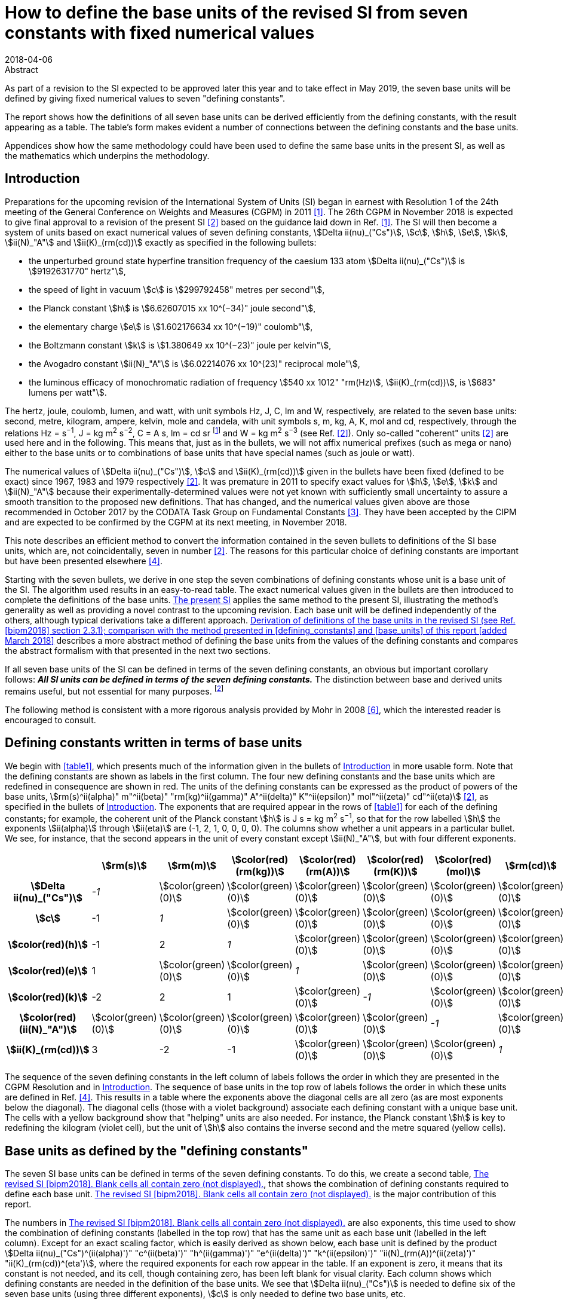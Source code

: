 = How to define the base units of the revised SI from seven constants with fixed numerical values
:edition: 3
:copyright-year: 2018
:revdate: 2018-04-06
:language: en
:docnumber: BIPM-2018/02
:title-en: How to define the base units of the revised SI from seven constants with fixed numerical values
:title-fr:
:doctype: rapport
:si-aspect: full
:committee-en:
:committee-fr:
:committee-acronym:
:fullname: Richard Davis
:affiliation: BIPM
:supersedes-date:
:supersedes-draft:
:docstage: in-force
:docsubstage: 60
:imagesdir: images
:mn-document-class: bipm
:mn-output-extensions: xml,html,pdf,rxl
:local-cache-only:
:data-uri-image:

.Abstract

As part of a revision to the SI expected to be approved later this year and to take effect in May 2019, the seven base units will be defined by giving fixed numerical values to seven "defining constants".

The report shows how the definitions of all seven base units can be derived efficiently from the defining constants, with the result appearing as a table. The table’s form makes evident a number of connections between the defining constants and the base units.

Appendices show how the same methodology could have been used to define the same base units in the present SI, as well as the mathematics which underpins the methodology.

[[introduction]]
== Introduction

Preparations for the upcoming revision of the International System of Units (SI) began in earnest with Resolution 1 of the 24th meeting of the General Conference on Weights and Measures (CGPM) in 2011 <<cgpm2011>>. The 26th CGPM in November 2018 is expected to give final approval to a revision of the present SI <<bipm2006>> based on the guidance laid down in Ref. <<cgpm2011>>. The SI will then become a system of units based on exact numerical values of seven defining constants, stem:[Delta ii(nu)_("Cs")], stem:[c], stem:[h], stem:[e], stem:[k], stem:[ii(N)_"A"] and stem:[ii(K)_(rm(cd))] exactly as specified in the following bullets:

* the unperturbed ground state hyperfine transition frequency of the caesium 133 atom stem:[Delta ii(nu)_("Cs")] is stem:[9192631770" hertz"],
* the speed of light in vacuum stem:[c] is stem:[299792458" metres per second"],
* the Planck constant stem:[h] is stem:[6.62607015 xx 10^(−34)" joule second"],
* the elementary charge stem:[e] is stem:[1.602176634 xx 10^(−19)" coulomb"],
* the Boltzmann constant stem:[k] is stem:[1.380649 xx 10^(−23)" joule per kelvin"],
* the Avogadro constant stem:[ii(N)_"A"] is stem:[6.02214076 xx 10^(23)" reciprocal mole"],
* the luminous efficacy of monochromatic radiation of frequency stem:[540 xx 1012" "rm(Hz)], stem:[ii(K)_(rm(cd))], is stem:[683" lumens per watt"].

The hertz, joule, coulomb, lumen, and watt, with unit symbols Hz, J, C, lm and W, respectively, are related to the seven base units: second, metre, kilogram, ampere, kelvin, mole and candela, with unit symbols s, m, kg, A, K, mol and cd, respectively, through the relations Hz = s^−1^, J = kg m^2^ s^−2^, C = A s, lm = cd sr footnote:[sr is the symbol for steradian, the unit of solid angle. Although sr = m^2^/m^2^ = 1, sr is used when needed for clarity <<bipm2006>>.] and W = kg m^2^ s^−3^ (see Ref. <<bipm2006>>). Only so-called "coherent" units <<bipm2006>> are used here and in the following. This means that, just as in the bullets, we will not affix numerical prefixes (such as mega or nano) either to the base units or to combinations of base units that have special names (such as joule or watt).

The numerical values of stem:[Delta ii(nu)_("Cs")], stem:[c] and stem:[ii(K)_(rm(cd))] given in the bullets have been fixed (defined to be exact) since 1967, 1983 and 1979 respectively <<bipm2006>>. It was premature in 2011 to specify exact values for stem:[h], stem:[e], stem:[k] and stem:[ii(N)_"A"] because their experimentally-determined values were not yet known with sufficiently small uncertainty to assure a smooth transition to the proposed new definitions. That has changed, and the numerical values given above are those recommended in October 2017 by the CODATA Task Group on Fundamental Constants <<newell>>. They have been accepted by the CIPM and are expected to be confirmed by the CGPM at its next meeting, in November 2018.

This note describes an efficient method to convert the information contained in the seven bullets to definitions of the SI base units, which are, not coincidentally, seven in number <<bipm2006>>. The reasons for this particular choice of defining constants are important but have been presented elsewhere <<bipm2018>>.

Starting with the seven bullets, we derive in one step the seven combinations of defining constants whose unit is a base unit of the SI. The algorithm used results in an easy-to-read table. The exact numerical values given in the bullets are then introduced to complete the definitions of the base units. <<present_si>> applies the same method to the present SI, illustrating the method’s generality as well as providing a novel contrast to the upcoming revision. Each base unit will be defined independently of the others, although typical derivations take a different approach. <<derivation_defs>> describes a more abstract method of defining the base units from the values of the defining constants and compares the abstract formalism with that presented in the next two sections.

If all seven base units of the SI can be defined in terms of the seven defining constants, an obvious but important corollary follows: *_All SI units can be defined in terms of the seven defining constants._* The distinction between base and derived units remains useful, but not essential for many purposes. footnote:[Even early editions of the SI Brochure remarked that separate classes of base and derived units are "not essential to the physics of the subject" <<page>>, but added that the classifications were useful, considering the goal of "a single, practical, worldwide system [of units\] for international relations, for teaching and scientific work".]

The following method is consistent with a more rigorous analysis provided by Mohr in 2008 <<mohr>>, which the interested reader is encouraged to consult.

[[defining_constants]]
== Defining constants written in terms of base units

We begin with <<table1>>, which presents much of the information given in the bullets of <<introduction>> in more usable form. Note that the defining constants are shown as labels in the first column. The four new defining constants and the base units which are redefined in consequence are shown in red. The units of the defining constants can be expressed as the product of powers of the base units, stem:[rm(s)^ii(alpha)" m"^ii(beta)" "rm(kg)^ii(gamma)" A"^ii(delta)" K"^ii(epsilon)" mol"^ii(zeta)" cd"^ii(eta)] <<bipm2006>>, as specified in the bullets of <<introduction>>. The exponents that are required appear in the rows of <<table1>> for each of the defining constants; for example, the coherent unit of the Planck constant stem:[h] is J s = kg m^2^ s^−1^, so that for the row labelled stem:[h] the exponents stem:[ii(alpha)] through stem:[ii(eta)] are (-1, 2, 1, 0, 0, 0, 0). The columns show whether a unit appears in a particular bullet. We see, for instance, that the second appears in the unit of every constant except stem:[ii(N)_"A"], but with four different exponents.

[[table1]]
[cols="^,^,^,^,^,^,^,^"]
|===
| h| stem:[rm(s)] h| stem:[rm(m)] h| stem:[color(red)(rm(kg))] h| stem:[color(red)(rm(A))] h| stem:[color(red)(rm(K))] h| stem:[color(red)(mol)] h| stem:[rm(cd)]
h| stem:[Delta ii(nu)_("Cs")] e| -1 | stem:[color(green)(0)] | stem:[color(green)(0)] | stem:[color(green)(0)] | stem:[color(green)(0)] | stem:[color(green)(0)] | stem:[color(green)(0)]
h| stem:[c] | -1 e| 1 | stem:[color(green)(0)] | stem:[color(green)(0)] | stem:[color(green)(0)] | stem:[color(green)(0)] | stem:[color(green)(0)]
h| stem:[color(red)(h)] | -1 | 2 e| 1 | stem:[color(green)(0)] | stem:[color(green)(0)] | stem:[color(green)(0)] | stem:[color(green)(0)]
h| stem:[color(red)(e)] | 1 | stem:[color(green)(0)] | stem:[color(green)(0)] e| 1 | stem:[color(green)(0)] | stem:[color(green)(0)] | stem:[color(green)(0)]
h| stem:[color(red)(k)] | -2 | 2 | 1 | stem:[color(green)(0)] e| -1 | stem:[color(green)(0)] | stem:[color(green)(0)]
h| stem:[color(red)(ii(N)_"A")] | stem:[color(green)(0)] | stem:[color(green)(0)] | stem:[color(green)(0)] | stem:[color(green)(0)] | stem:[color(green)(0)] e| -1 | stem:[color(green)(0)]
h| stem:[ii(K)_(rm(cd))] | 3 | -2 | -1 | stem:[color(green)(0)] | stem:[color(green)(0)] | stem:[color(green)(0)] e| 1
|===

The sequence of the seven defining constants in the left column of labels follows the order in which they are presented in the CGPM Resolution and in <<introduction>>. The sequence of base units in the top row of labels follows the order in which these units are defined in Ref. <<bipm2018>>. This results in a table where the exponents above the diagonal cells are all zero (as are most exponents below the diagonal). The diagonal cells (those with a violet background) associate each defining constant with a unique base unit. The cells with a yellow background show that "helping" units are also needed. For instance, the Planck constant stem:[h] is key to redefining the kilogram (violet cell), but the unit of stem:[h] also contains the inverse second and the metre squared (yellow cells).

[[base_units]]
== Base units as defined by the "defining constants"

The seven SI base units can be defined in terms of the seven defining constants. To do this, we create a second table, <<table2>>, that shows the combination of defining constants required to define each base unit. <<table2>> is the major contribution of this report.

The numbers in <<table2>> are also exponents, this time used to show the combination of defining constants (labelled in the top row) that has the same unit as each base unit (labelled in the left column). Except for an exact scaling factor, which is easily derived as shown below, each base unit is defined by the product stem:[Delta ii(nu)_("Cs")^(ii(alpha)')" "c^(ii(beta)')" "h^(ii(gamma)')" "e^(ii(delta)')" "k^(ii(epsilon)')" "ii(N)_(rm(A))^(ii(zeta)')" "ii(K)_(rm(cd))^(eta')], where the required exponents for each row appear in the table. If an exponent is zero, it means that its constant is not needed, and its cell, though containing zero, has been left blank for visual clarity. Each column shows which defining constants are needed in the definition of the base units. We see that stem:[Delta ii(nu)_("Cs")] is needed to define six of the seven base units (using three different exponents), stem:[c] is only needed to define two base units, etc.

All exponents have been derived from <<table1>> in one step using the following mathematical operation. Note that the cells containing numbers in <<table1>> constitute a stem:[7 xx 7] matrix. Invert that matrix using, for example, the MINVERSE command in Excel. The inverse obtained is the stem:[7 xx 7] matrix of exponents shown in <<table2>>. footnote:[The stem:[7 xx 7] squares of numbers in <<table1>> and <<table2>> are called "lower triangular matrices" because all numbers above the diagonal are zero. The inverse of a triangular matrix is triangular as well, provided that the inverse exists. The inverse exists if and only if none of the numbers in the diagonal cells is zero.] Remember that the blank cells actually contain zero.

[[table2]]
[cols="^,^,^,^,^,^,^,^"]
.The revised SI <<bipm2018>>. Blank cells all contain zero (not displayed).
|===
| | stem:[Delta ii(nu)_("Cs")] h| stem:[c] h| stem:[color(red)(h)] h| stem:[color(red)(e)] h| stem:[color(red)(k)] h| stem:[color(red)(ii(N)_"A")] h| stem:[ii(K)_(rm(cd))]
h| stem:[rm(s)] e| -1 | | | | | |
h| stem:[rm(m)] | -1 e| 1 | | | | |
h| stem:[color(red)(rm(kg))] | 1 | -2 e| 1 | | | |
h| stem:[color(red)(rm(A))] | 1 | | e| 1 | | |
h| stem:[color(red)(rm(K))] | 1 | | 1 | e| -1 | |
h| stem:[color(red)(rm(mol))] | | | | | e| -1 |
h| stem:[rm(cd)] | 2 | | 1 | | | e| 1 
|===

From the rm(kg) row of <<table2>> we may infer that the following combination of three defining constants has the kilogram as its unit <<mohr>>:

[[eq1]]
[stem]
++++
Delta ii(nu)_("Cs")^1 c^(-2)h^1e^0k^0 ii(N)_"A"^0 ii(K)_(rm(cd))^0 = Delta ii(nu)_("Cs") c^(-2)h = (Delta ii(nu)_("Cs")h)/(c^2).
++++

In the revised SI, all mass determinations must ultimately be traceable to this quantity because its numerical value in kilograms has been fixed. The exact values of stem:[Delta ii(nu)_("Cs")], stem:[c] and stem:[h] given in the bullets of <<introduction>> provide the fixed value. Substituting the information in the first three bullets into the left side of the following equation, which is a combination of physical constants, gives us the right side, which is the value of the combination in the revised SI:

[stem%unnumbered]
++++
(Delta ii(nu)_("Cs")h)/(c^2) = ((9192631770)(6.62607015 xx 10^(-34)))/(299792458)^2 " "rm(kg).
++++

The numbers in parentheses are obviously the exact numerical values of stem:[Delta ii(nu)_("Cs")], stem:[c] and stem:[h] specified in <<introduction>>. The base units associated with these numerical values cancel out (unit symbols can be treated algebraically)—except for the kilogram! Then by simple arithmetic,

[[eq2]]
[stem]
++++
1" "rm(kg) = (299792458)^2/((9192631770)(6.62607015 xx 10^(-34))) (Delta ii(nu)_("Cs")h)/(c^2) = 1.4755213997... xx 10^(40) (Delta ii(nu)_("Cs")h)/(c^2).
++++

Any given base unit can be defined similarly, without knowing the definitions of any other base units. Only the exact numerical values of the defining constants are required. This definition of the kilogram appears in section 2.3.1 of Ref. <<bipm2018>>. A more formal derivation of the seven definitions, of which <<eq2>> is an example, is provided in <<derivation_defs>> along with a comparison to the simplified approach adopted
above.

It is irrelevant that the mass stem:[Delta ii(nu)_("Cs")h//c^2] is so miniscule that it must be scaled up by 40 orders of magnitude to equal one kilogram. It has always been true that "any method consistent with the laws of physics could be used to realize any SI unit" <<bipm2006>> and such methods already exist for the kilogram as it will be defined by <<eq2>> <<bipm2018>>. <<present_si>> discusses in more detail the condition that assures continuity of the redefined kilogram with the present kilogram, and by extension the continuity conditions for the three other redefined units.

== Summary and Discussion [corrected April 2018]

Several pictorial illustrations of the revised SI are already available <<bipm2017>>, <<wiki>>. In one case, readers are cautioned that the illustration is not an explanation <<bipm2017>>. By contrast, <<table2>> has been derived mathematically from the seven defining constants, knowing only their units. It is easily observed from <<table2>> that:

* The violet cells on the diagonal connect a base unit in the left column with the constant which defines it, in the top row. This is loose terminology because in most instances one or two "helping constants" are required, and these are shown in the yellow cells of each row. All other cells contain zero, and these are left blank;
* There are only three helping constants, stem:[Delta ii(nu)_("Cs")], stem:[c] and stem:[h], and these also serve as the defining constants for the second, metre and kilogram, respectively. [It is perhaps noteworthy that the second, metre and kilogram are the mechanical units of the old metre-kilogram-second (MKS) system, from which the SI evolved];
* In each row, the product of powers of the constants in the violet cell and any yellow cells form a quantity (which is also a constant) whose unit is the base unit of the row. The exponents needed are shown;
* At most, two helping constants are required to define any base unit. [The appearance of helping constants can be viewed as a mathematical requirement which reconciles continuity of the historical base units with the most useful selection of defining constants. See <<present_si>>, which shows that the present SI <<bipm2006>> is not very different in this respect];
* Helping constants are not needed to define either the second or the mole.
* The ground state hyperfine transition frequency of the caesium 133 atom stem:[Delta ii(nu)_("Cs")] is needed in the definitions of all base units except the mole;
* The speed of light in vacuum stem:[c] is needed _only_ in the definitions of the metre and kilogram;
* The Planck constant stem:[h] is needed _only_ in the definitions of the kilogram, kelvin and candela;
* The elementary charge stem:[e], the Boltzmann constant stem:[k], the Avogadro constant stem:[ii(N)_"A"] and the luminous efficacy of a specified wavelength stem:[ii(K)_(rm(cd))] are each needed to define a single base unit (ampere, kelvin, mole and candela respectively). They are not used as helping constants.

There is no general requirement that exponents in <<table1>> and <<table2>> must be displayed as lower triangular matrices (see <<derivation_defs>>), although this arrangement makes the tables easier to scan visually and therefore has merit. Because <<table1>> is a lower triangular matrix, one can see that the units can also be defined in seven separate steps rather than as a group, as we have done. The step-by-step method, also used in the draft 9th edition of the SI Brochure <<bipm2018>>, first defines the SI second from the upper left corner of <<table1>>. The metre can then be defined from the next row because the helping unit of stem:[c], the second, has already been defined. The kilogram can be defined from the third row because the two helping units of stem:[h] have already been defined. All helping units have now been defined and so the remaining four SI units can be defined in any order one wishes, including of course the order found in <<bipm2018>>.

The seven unique combinations of defining constants whose unit is a base unit (<<eq1>> shows the combination for the kilogram) were derived together by matrix inversion. Since any order of units and defining constants used as labels in <<table1>> leads to identical definitions of the base units, we have chosen an order that makes <<table2>> visually simple. It is also the order found in the major reference for the revised SI <<bipm2018>>.

[[present_si]]
[appendix,obligation=informative]
== The present SI

The present SI <<bipm2006>> could also have been formulated in terms of the six defining constants and one defining quantity that had been specified by the CGPM, either explicitly or implicitly, between 1889 and 1983:

* the unperturbed ground state hyperfine transition frequency of the caesium 133 atom stem:[Delta ii(nu)_("Cs")] is stem:[9192631770" hertz"], (1967)
* the speed of light in vacuum stem:[c] is stem:[299792458" metres per second"], (1983)
* stem:[color(blue)("the mass of the international prototype of the kilogram")] stem:[color(blue)(m_(cc K))] stem:[color(blue)("is 1 kilogram,")] (1889)
* stem:[color(blue)("the permeability of vacuum")] stem:[color(blue)(ii(mu)_0" is "4pi xx 10^(−7)" newton per ampere squared")], (1948, 1954)
* stem:[color(blue)("the thermodynamic temperature of the triple point of water")] stem:[color(blue)(ii(T)_("TPW")" is "273.16" kelvin")], (1954)
* stem:[color(blue)("the molar mass of carbon 12,")] stem:[color(blue)(ii(M)""^(12)"C, is "0.012" kilogram per mole")], (1971)
* the luminous efficacy of monochromatic radiation of frequency stem:[540 xx 1012" "rm(Hz)], stem:[ii(K)_(rm(cd))], is stem:[683" lumens per watt"]. (1979)

The newton (symbol: N) is expressed in terms of base units as N = kg m s^−2^ <<bipm2006>>. Expressions for the hertz, lumen and watt in terms of base units are found in <<introduction>>. The defining quantity and three defining constants that will be replaced in the revised SI are shown in blue.

Carrying out the same procedure as described in <<defining_constants>> and <<base_units>> for the revised SI, we start with <<tableA1-1>>, which contains an embedded stem:[7 xx 7] matrix. Again, this matrix is a table of exponents inferred from seven bullets, but now they are the bullets found in this Appendix. For ease of comparison with <<table1>> and <<table2>>, the order of units in the top row of <<tableA1-1>> is chosen to be identical to that of <<table1>>, and the order of quantities in the left column is chosen to produce a lower triangular matrix.

[[tableA1-1]]
[cols="^,^,^,^,^,^,^,^"]
|===
| h| stem:[rm(s)] h| stem:[rm(m)] h| stem:[color(blue)(rm(kg))] h| stem:[color(blue)(rm(A))] h| stem:[color(blue)(rm(K))] h| stem:[color(blue)(rm(mol))] h| stem:[rm(cd)]
h| stem:[Delta ii(nu)_("Cs")] e| -1 | stem:[color(green)(0)] | stem:[color(green)(0)] | stem:[color(green)(0)] | stem:[color(green)(0)] | stem:[color(green)(0)] | stem:[color(green)(0)]
h| stem:[c] | -1 e| 1 | stem:[color(green)(0)] | stem:[color(green)(0)] | stem:[color(green)(0)] | stem:[color(green)(0)] | stem:[color(green)(0)]
h| stem:[color(blue)(m_(cc K))] | stem:[color(green)(0)] | stem:[color(green)(0)] | 1 | stem:[color(green)(0)] | stem:[color(green)(0)] | stem:[color(green)(0)] | stem:[color(green)(0)]
h| stem:[color(blue)(ii(mu)_0)] | -2 | 1 | 1 e| -2 | stem:[color(green)(0)] | stem:[color(green)(0)] | stem:[color(green)(0)]
h| stem:[color(blue)(ii(T)_("TPW"))] | stem:[color(green)(0)] | stem:[color(green)(0)] | stem:[color(green)(0)] | stem:[color(green)(0)] e| 1 | stem:[color(green)(0)] | stem:[color(green)(0)]
h| stem:[color(blue)(ii(M)(""^(12)"C"))] | stem:[color(green)(0)] | stem:[color(green)(0)] | 1 | stem:[color(green)(0)] | stem:[color(green)(0)] e| -1 | stem:[color(green)(0)]
h| stem:[ii(K)_(rm(cd))] | 3 | -2 | -1 | stem:[color(green)(0)] | stem:[color(green)(0)] | stem:[color(green)(0)] e| 1
|===

Now transpose the labels of <<tableA1-1>> and invert its embedded matrix to arrive at <<tableA1-2>>. As with <<table2>>, cells containing zero are left blank.

[[tableA1-2]]
[cols="^,^,^,^,^,^,^,^"]
.The present SI <<bipm2006>>. The blank cells all contain zero (not displayed).
|===
| h| stem:[Delta ii(nu)_("Cs")] h| stem:[c] h| stem:[color(blue)(m_(cc K))] h| stem:[color(blue)(ii(mu)_0)] | stem:[color(blue)(ii(T)_("TPW"))] h| stem:[color(blue)(ii(M)(""^(12)"C"))] h| stem:[ii(K)_(rm(cd))]
h| stem:[rm(s)] e| -1 | | | | | |
h| stem:[rm(m)] | -1 e| 1 | | | | |
h| stem:[color(blue)(rm(kg))] | | e| 1 | | | |
h| stem:[color(blue)(rm(A))] | 1/2 | 1/2 | 1/2 e| -1/2 | | |
h| stem:[color(blue)(rm(K))] | | | | e| 1 | |
h| stem:[color(blue)(rm(mol))] | | | 1 | | e| -1 |
h| stem:[rm(cd)] | 1 | 2 | 1 | | | | 1
|===

This table can easily be compared with <<table2>>. Note that only the first two rows, those for the second and metre, are identical in the two tables.

There is no reason that the exponents must be integers, as this example illustrates. Thus, in the present SI <<bipm2006>>, the ampere is realized by traceability to the quantity stem:[((Delta ii(nu)_("Cs")cm_(cc K))/ii(mu)_0)^(1/2)] which, according to the information in the first four bullets, has an exact value of order stem:[1.5 xx 10^(12)" A"]. Note that the SI unit of (stem:[Delta ii(nu)_("Cs")cm_(cc K)]) is the newton and that of stem:[ii(mu)_0] is the newton per ampere squared.

The exponents appearing in <<tableA1-2>> and the exact numerical values of the six constants and one physical quantity listed in the bullets of this Appendix would have been sufficient to define all base units of the present SI. For example, a definition equivalent to the present definition of the ampere <<bipm2006>> would be:

[stem%unnumbered]
++++
1" "rm(A) = ( ((4pi xx 10^(-7)))/((9192631770)(299792458)(1)) )^(1/2) ( (Delta ii(nu)_("Cs")cm_(cc K))/(ii(mu)_0) )^(1/2) = 6.789687... xx 10^(-13) ((Delta ii(nu)_("Cs")c m_(cc K))/(ii(mu)_0))^(1/2)
++++

In the present SI, stem:[m_(cc K)] is the sole defining quantity which is not some kind of constant. Rather, it is the mass of an artefact known as the international prototype of the kilogram, stem:[cc K], which has been used since 1889 to define one kilogram <<bipm2006>>. This artefact definition of the kilogram is simple, understandable and independent of the six constants. Unfortunately, since the mass of stem:[cc K] is not a physical constant, the stability over time of the unit it defines cannot be assured. The same lack of assurance affects, at least in principle, the three units for which stem:[m_(cc K)] is a "helper", one of which is the ampere (see yellow cells in the column of <<tableA1-2>> labelled "stem:[m_(cc K)]"). When the SI was first approved by the 11th CGPM in 1960, it was recognized that the artefact definition of the kilogram was a weakness of the International System of Units—to be remedied "sooner or later" <<cipm1960>>.

The present definition of the kilogram <<bipm2006>> is contained entirely in the third bullet of this Appendix. In symbols,

[stem%unnumbered]
++++
1" "rm(kg) = m_(cc K).
++++

The revised definition of the kilogram <<bipm2018>> is given by <<eq2>>, stem:[1" "rm(kg) = 1.4755213997... xx 10^(40) (Delta ii(nu)_("Cs")h)/(c^2)]. The value of the prefactor on the right-hand side ensures that there will be no perceptible discontinuity in the kilogram unit when it is redefined <<newell>>, <<bipm2018>>. The continuity condition requires that the weighted mean of the most accurate experimental values of stem:[h] will have been fixed <<newell>> so that, _just after_ the redefinition comes into force,

[stem%unnumbered]
++++
x * m_(cc K) = 1.4755213997... xx 10^(40) (Delta ii(nu)_("Cs")h)/(c^2),
++++

where the experimental value of stem:[x] is unity to within an uncertainty that is sufficiently small to make the redefinition imperceptible to the vast majority of users. (Subsequently, the experimental value of stem:[x] might change simply because stem:[m_(cc K)] is not a physical constant. Time will tell.) The impact of the revised SI on most users of the present SI has been assessed to be small by international experts <<cipm2018>>.

[[derivation_defs]]
[appendix,obligation=informative]
== Derivation of definitions of the base units in the revised SI (see Ref. <<bipm2018>> section 2.3.1); comparison with the method presented in <<defining_constants>> and <<base_units>> of this report [added March 2018]

*_Preliminary consideration of the defining constants specified in the bullets of <<introduction>>_*

Let stem:[ii(C)_i] be the symbol for the stem:[i^("th")] defining constant and let its fixed numerical value be stem:[ii(N)_i] when expressed in the SI coherent unit stem:[ii(U)_i]. Because stem:[ii(C)_i] is one of seven defining constants, the index stem:[i] runs from 1 to 7. The set of stem:[ii(C)_i] is comprised of stem:[Delta ii(nu)_("Cs")], stem:[c], stem:[h], stem:[e], stem:[k], stem:[ii(N)_"A"] and stem:[ii(K)_(rm(cd))]. The subscript stem:[i] assigned to the defining constants is an arbitrary choice. We have chosen here the order in which the bullets are listed in <<introduction>>.

The stem:[i^("th")] bullet of <<introduction>> can be written in generic symbols as

[[eqA2-1]]
[stem]
++++
ii(C)_i = ii(N)_i * ii(U)_i.
++++

The defining constants are quantities which appear in the equations of physics. The right side of <<eqA2-1>> is the exact value of each stem:[ii(C)_i] in the revised SI because the numerical values stem:[ii(N)_i] have been chosen to be exact. The bullets of <<introduction>> therefore define the coherent unit stem:[ii(U)_i] in terms of the quantity stem:[ii(C)_i], which is a constant of some type <<bipm2018>>. In the bracket notation introduced in section 2.1 of Ref. <<bipm2018>>, <<eqA2-1>> would be written

[stem%unnumbered]
++++
ii(C)_i = {ii(C)_i}[ii(C)_i].
++++

Any coherent unit of the SI can be expressed as the product of powers of the seven base units <<bipm2006>>, <<bipm2018>>. We refer below to the stem:[i^("th")] base unit as stem:[ii(B)_i]. The symbols for the seven base units are: s, m, kg, A, K, mol and cd. Because units are commutative, the index stem:[i] assigned to each base unit is also an arbitrary choice and need not follow the order shown here, although this is the order adopted in <<defining_constants>> and <<base_units>> of this report and in Ref. <<bipm2018>>. The SI unit stem:[ii(U)_i] of each defining constant is given in terms of the base units by

[[eqA2-2]]
[stem]
++++
ii(U)_i = prod_(j=1)^7 ii(B)_j^(a_(ij)).
++++

The exponents stem:[a_(ij)] are easily inferred from the seven bullets in <<introduction>> and the supplementary information written just below them. The exponents turn out to be integers ranging from -2 through +3. Note that <<eqA2-2>> is merely a consequence of each defining constant being a quantity which has an SI unit.

*_The definitions of the base units_*

Combining <<eqA2-1>> and <<eqA2-2>> to eliminate stem:[ii(U)_i], we obtain

[[eqA2-3]]
[stem]
++++
(ii(C)_i)/(ii(N)_i) = prod_(j=1)^7 ii(B)_j^(a_(ij)).
++++

The task now is to express any given base unit stem:[ii(B)_i] as the product of powers of the seven ratios stem:[ii(C)_j//ii(N)_j]. We therefore seek the "inverse form" of <<eqA2-3>>.

Temporarily treating the symbols of quantities and units as algebraic abstractions, we take the logarithm footnote:[See Ref. <<mohr>> for a formal derivation that avoids any use of logarithms.] of both sides of <<eqA2-3>>:

[[eqA2-4]]
[stem]
++++
"ln"((ii(C)_i)/(ii(N)_i)) = sum_(j=1)^7 a_(ij)"ln"(ii(B)_j).
++++

Let

[stem%unnumbered]
++++
w_i = "ln"(ii(C)_i//ii(N)_i)
++++

and

[stem%unnumbered]
++++
z_i = "ln"(ii(B)_i).
++++

The set of seven equations represented by <<eqA2-4>> can now be written compactly in matrix form as

[[eqA2-5]]
[stem]
++++
bb W = bb A bb Z
++++

where stem:[bb W] and stem:[bb Z] are stem:[1 xx 7] arrays containing seven logarithmic elements of the form stem:[w_i] and stem:[z_i] respectively and stem:[bb A] is the stem:[7 xx 7] matrix of exponents consisting of the elements stem:[a_(ij)].

To solve for stem:[bb Z], multiply <<eqA2-5>> from the left by stem:[bb (A^(-1))]:

[[eqA2-6]]
[stem]
++++
bb Z = bb (A^(−1) W) .
++++

The existence of stem:[bb (A^(-1))] is obviously a necessary condition.

<<eqA2-6>> represents seven individual equations. We now exponentiate each of these to eliminate the logarithms they contain. If the elements of stem:[bb (A^(-1))] are symbolized by stem:[d_(ij)], then the definition of the stem:[i^("th")] base unit is found to be:

[[eqA2-7]]
[stem]
++++
ii(B)_i = prod_(j=1)^7 (ii(C)_j/ii(N)_j)^(d_(ij)),
++++

which defines each base unit in terms of the defining constants and their fixed numerical values. The same procedure can be used to show that stem:[ii(B)_i = prod_j ii(U)_j^(d_(ij))] is the inverse form of <<eqA2-2>>. The definitions of the base units given in Ref. <<bipm2018>> can be recognized as following from <<eqA2-7>> when it is written with separate factors for the terms containing the stem:[ii(N)_j] and the stem:[ii(C)_j]:

[stem]
++++
ii(B)_i = (prod_(j=1)^7 ii(N)_j^(-d_(ij)))(prod_(j=1)^7 ii(C)_j^(d_(ij))).
++++

<<eqA2-7>> can also be used to define the same base units in terms of the present SI when account is taken of the different set of seven bullets, which are shown in <<present_si>>.

*_Comparison with the approach taken in <<defining_constants>> and <<base_units>>_*

<<defining_constants>> and <<base_units>> take advantage of the simplicity of <<eqA2-2>>. The information required for each stem:[ii(U)_i] seems practically self-evident. Nevertheless, the set of equations contains all exponents stem:[a_(ij)] which are needed to create matrix stem:[bb A].

In <<defining_constants>>, <<table1>> is described as representing "much of the information" contained in the bullets of <<introduction>>. The information contained is that that the unit stem:[ii(U)_i] of the stem:[i^("th")] defining constant stem:[ii(C)_i] can be expressed in terms of the base units as stem:[rm(s)^ii(alpha)" "rm(m)^ii(beta)" "rm(kg)^ii(gamma)" "rm(A)^ii(delta)" "rm(K)^ii(epsilon)" "rm(mol)^ii(zeta)" "rm(cd)^ii(eta)], where the required exponents are inferred from the stem:[i^("th")] bullet of <<introduction>> (and, when needed, the supplementary information written below the bullets). <<table1>> thus provides an example of how the information contained in <<eqA2-2>> can be displayed. The important point is that <<table1>> contains stem:[bb A], and the cells of <<table1>> contain the array of individual exponents stem:[a_(ij)] for the chosen ordering of base units and defining constants. The ordering is arbitrary from a mathematical point of view and was therefore chosen in <<defining_constants>> for didactic reasons.

It is also true that the exact *value* of the stem:[i^("th")] defining constant stem:[ii(C)_i] will be expressed in the revised SI in terms of the base units multiplied by an exact number. The SI *value* of each stem:[ii(C)_i] in the revised SI will therefore be stem:[ii(N)_i" "rm(s)^ii(alpha)" "rm(m)^ii(beta)" "rm(kg)^ii(gamma)" "rm(A)^ii(delta)" "rm(K)^ii(epsilon)" "rm(mol)^ii(zeta)" "rm(cd)^ii(eta)], where the exact number stem:[ii(N)_i] is stated in the stem:[i^("th")] bullet of <<introduction>>. Multiplication by a pure number does not affect the exponents.

<<table2>> is designed to present a useful picture of the revised SI. With that in mind, <<base_units>> refers to combinations of the defining constants that have the same SI *unit* as the stem:[i^("th")] base unit stem:[ii(B)_i]. The stem:[i^("th")] row of <<table2>> is labelled with base unit stem:[ii(B)_i]; the stem:[j^("th")] column of <<table2>> is labelled with the defining constant stem:[ii(C)_j]. The elements stem:[d_(ij)] of the table were obtained by inverting matrix stem:[bb A], which is contained in <<table1>>. <<table2>> can therefore be used to find the combination of defining constants that has stem:[ii(B)_i] as its unit. The *definition* of each stem:[ii(B)_i] can be obtained by changing the column labels from stem:[ii(C)_j] to stem:[ii(C)_j//ii(N)_j] thereby making <<table2>> equivalent to <<eqA2-7>>. However, a more intuitive method is adopted for the example presented in <<base_units>>.

== Acknowledgements

The author acknowledges helpful discussions with Estefanía de Mirandés (BIPM), Richard J. C. Brown (NPL) and Paul Quincey (NPL).

[bibliography]
== References

* [[[cgpm2011,1]]], https://www.bipm.org/en/CGPM/db/24/1/[Resolution 1 of the 24th CGPM] (2011): "On the possible future revision of the International System of Units, the SI"

* [[[bipm2006,2]]], Bureau International des Poids et Mesures, https://www.bipm.org/utils/common/pdf/si_brochure_8_en.pdf[_The International System of Units (SI)_, 8th Edition], 2006; 2014.

* [[[newell,3]]], David B. Newell _et al._, The CODATA 2017 Values of stem:[h], stem:[e], stem:[k], and stem:[ii(N)_"A"] for Revision of the SI, _Metrologia_ *55* (2018) L13-L16. https://doi.org/10.1088/1681-7575/aa950a

* [[[bipm2018,4]]], Bureau International des Poids et Mesures, _The International System of Units (SI)_, 9th Edition – https://www.bipm.org/utils/en/pdf/si-revised-brochure/Draft-SI-Brochure-2018.pdf[draft] of 5 February 2018.

* [[[page,5]]], see for instance page 2 of _The International System of Units (SI)_, C.H. Page and P. Vigoureux, eds. Nat. Bur. Stand. (U.S.), Spec. Publ. 330 (July 1974). (This English translation of the 3rd Edition of the SI Brochure was approved by the BIPM.)

* [[[mohr,6]]], Peter J. Mohr, Defining units in the quantum based SI, _Metrologia_, *45* (2008) 129-133.

* [[[bipm2017,7]]], BIPM, Future Revision of the SI https://www.bipm.org/utils/common/pdf/SI-Brand-Book.pdf[Brand Book], April 2017, page 11. (the image is reproduced on the cover page of this report)

* [[[wiki,8]]], Proposed redefinition of SI base units, _Wikipedia_ (accessed 23 February 2018) https://en.wikipedia.org/wiki/Proposed_redefinition_of_SI_base_units

* [[[cipm1960,9]]], see address by CIPM President André Danjon in https://www.bipm.org/utils/common/pdf/CGPM/CGPM11.pdf[_Proceedings_] of the 11th CGPM (1960), pp. 23-25 [in French].

* [[[cipm2018,10]]], Joint statement prepared in 2017 by the CIPM Consultative Committees on the proposed revision of the SI. https://www.bipm.org/utils/common/pdf/SI-statement.pdf (accessed 23 February 2018)
